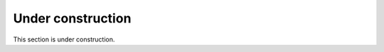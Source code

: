 Under construction
=======================================================================

This section is under construction.

